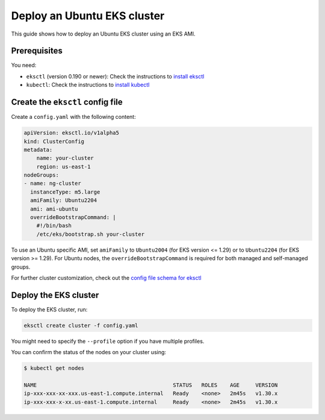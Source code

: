 Deploy an Ubuntu EKS cluster
============================

This guide shows how to deploy an Ubuntu EKS cluster using an EKS AMI.

Prerequisites
-------------

You need:

- ``eksctl`` (version 0.190 or newer): Check the instructions to `install eksctl`_
- ``kubectl``: Check the instructions to `install kubectl`_


Create the ``eksctl`` config file
---------------------------------

Create a ``config.yaml`` with the following content:

..  code-block:: yaml

    apiVersion: eksctl.io/v1alpha5
    kind: ClusterConfig
    metadata:
        name: your-cluster
        region: us-east-1
    nodeGroups:
    - name: ng-cluster
      instanceType: m5.large
      amiFamily: Ubuntu2204
      ami: ami-ubuntu
      overrideBootstrapCommand: |
        #!/bin/bash
        /etc/eks/bootstrap.sh your-cluster

To use an Ubuntu specific AMI, set ``amiFamily`` to ``Ubuntu2004`` (for EKS version <= 1.29) or to ``Ubuntu2204`` (for EKS version >= 1.29). For Ubuntu nodes, the ``overrideBootstrapCommand`` is required for both managed and self-managed groups.

For further cluster customization, check out the `config file schema for eksctl`_ 


Deploy the EKS cluster
----------------------

To deploy the EKS cluster, run:

.. code::

   eksctl create cluster -f config.yaml

You might need to specify the ``--profile`` option if you have multiple profiles.

You can confirm the status of the nodes on your cluster using:

..  code-block:: bash

    $ kubectl get nodes

    NAME                                           STATUS   ROLES    AGE     VERSION
    ip-xxx-xxx-xx-xxx.us-east-1.compute.internal   Ready    <none>   2m45s   v1.30.x
    ip-xxx-xxx-x-xx.us-east-1.compute.internal     Ready    <none>   2m45s   v1.30.x


.. _`install eksctl`: https://eksctl.io/installation/
.. _`install kubectl`: https://docs.aws.amazon.com/eks/latest/userguide/install-kubectl.html
.. _`config file schema for eksctl`: https://eksctl.io/usage/schema
